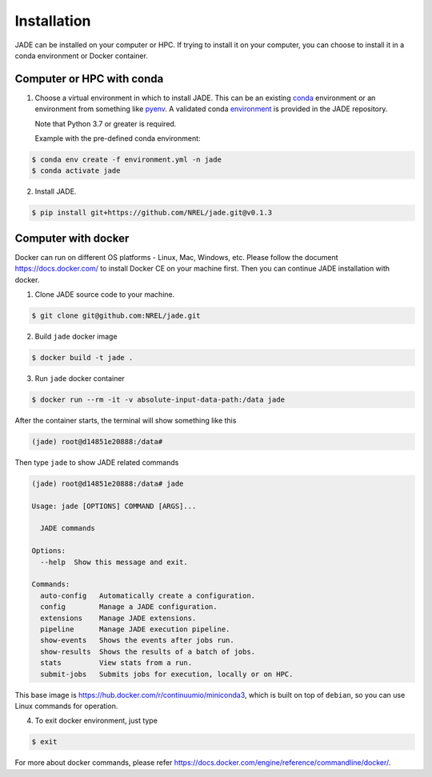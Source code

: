 ************
Installation
************

JADE can be installed on your computer or HPC. If trying to install it on your
computer, you can choose to install it in a conda environment or Docker
container.

Computer or HPC with conda
==========================
1. Choose a virtual environment in which to install JADE.  This can be an
   existing `conda <https://docs.conda.io/en/latest/miniconda.html>`_
   environment or an environment from something like `pyenv
   <https://github.com/pyenv/pyenv>`_.  A validated conda
   `environment <https://github.com/NREL/jade/blob/master/environment.yml>`_ is
   provided in the JADE repository.

   Note that Python 3.7 or greater is required.

   Example with the pre-defined conda environment:

.. code-block:: bash

    $ conda env create -f environment.yml -n jade
    $ conda activate jade

2. Install JADE.

.. code-block:: bash

    $ pip install git+https://github.com/NREL/jade.git@v0.1.3


Computer with docker
=====================
Docker can run on different OS platforms - Linux, Mac, Windows, etc.
Please follow the document https://docs.docker.com/ to install Docker CE
on your machine first. Then you can continue JADE installation with docker.

1. Clone JADE source code to your machine.

.. code-block:: bash

    $ git clone git@github.com:NREL/jade.git

2. Build ``jade`` docker image

.. code-block:: bash

    $ docker build -t jade .

3. Run ``jade`` docker container

.. code-block:: bash

    $ docker run --rm -it -v absolute-input-data-path:/data jade

After the container starts, the terminal will show something like this

.. code-block:: bash

    (jade) root@d14851e20888:/data#

Then type ``jade`` to show JADE related commands

.. code-block:: bash

    (jade) root@d14851e20888:/data# jade

    Usage: jade [OPTIONS] COMMAND [ARGS]...

      JADE commands

    Options:
      --help  Show this message and exit.

    Commands:
      auto-config   Automatically create a configuration.
      config        Manage a JADE configuration.
      extensions    Manage JADE extensions.
      pipeline      Manage JADE execution pipeline.
      show-events   Shows the events after jobs run.
      show-results  Shows the results of a batch of jobs.
      stats         View stats from a run.
      submit-jobs   Submits jobs for execution, locally or on HPC.

This base image is https://hub.docker.com/r/continuumio/miniconda3, which is
built on top of ``debian``, so you can use Linux commands for operation.

4. To exit docker environment, just type

.. code-block:: bash

    $ exit

For more about docker commands, please refer https://docs.docker.com/engine/reference/commandline/docker/.
